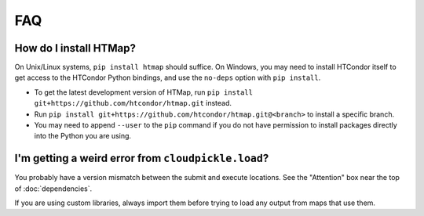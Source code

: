 FAQ
===

.. py:currentmodule:: htmap

.. _install:

How do I install HTMap?
-----------------------

On Unix/Linux systems, ``pip install htmap`` should suffice.
On Windows, you may need to install HTCondor itself to get access to the HTCondor Python bindings, and use the ``no-deps`` option with ``pip install``.

* To get the latest development version of HTMap, run ``pip install git+https://github.com/htcondor/htmap.git`` instead.
* Run ``pip install git+https://github.com/htcondor/htmap.git@<branch>`` to install a specific branch.
* You may need to append ``--user`` to the ``pip`` command if you do not have permission to install packages directly into the Python you are using.

I'm getting a weird error from ``cloudpickle.load``?
----------------------------------------------------

You probably have a version mismatch between the submit and execute locations.
See the "Attention" box near the top of :doc:`dependencies`.

If you are using custom libraries, always import them before trying to load any output from maps that use them.

